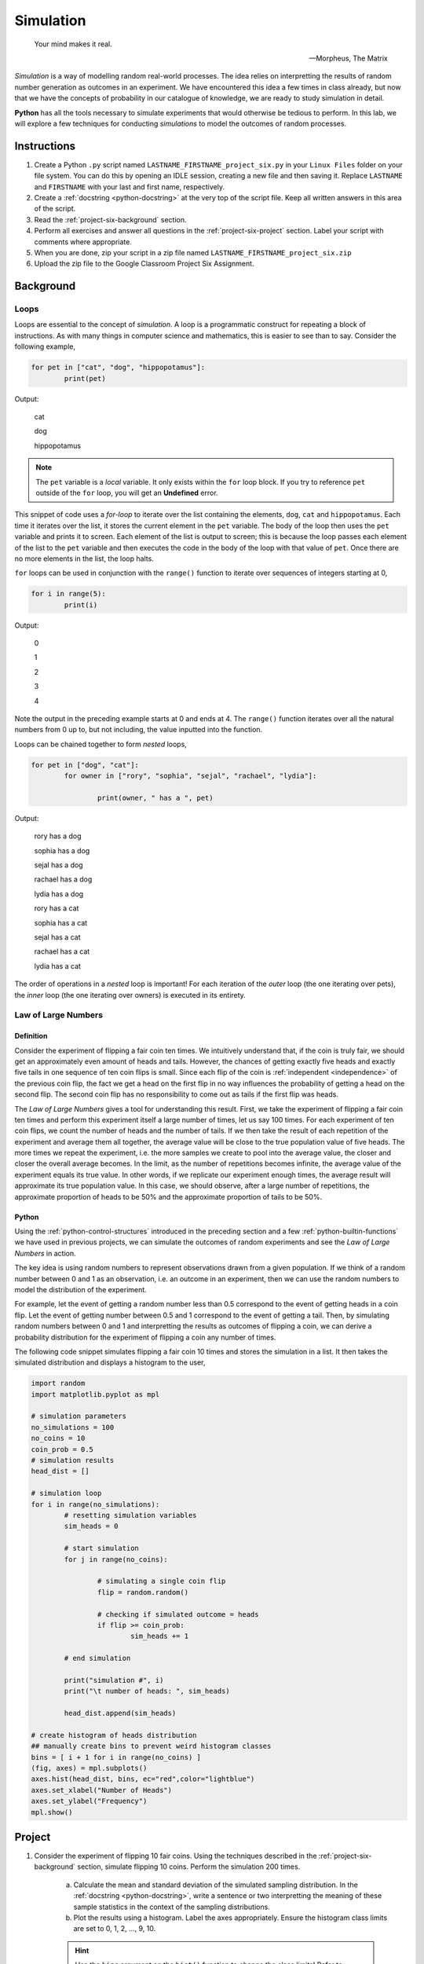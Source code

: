 .. _project-six:

==========
Simulation
==========

.. epigraph:: 
	Your mind makes it real.

	-- Morpheus, The Matrix

*Simulation* is a way of modelling random real-world processes. The idea relies on interpretting the results of random number generation as outcomes in an experiment. We have encountered this idea a few times in class already, but now that we have the concepts of probability in our catalogue of knowledge, we are ready to study simulation in detail.

**Python** has all the tools necessary to simulate experiments that would otherwise be tedious to perform. In this lab, we will explore a few techniques for conducting *simulations* to model the outcomes of random processes.

Instructions
============

1. Create a Python ``.py`` script named ``LASTNAME_FIRSTNAME_project_six.py`` in your ``Linux Files`` folder on your file system. You can do this by opening an IDLE session, creating a new file and then saving it. Replace ``LASTNAME`` and ``FIRSTNAME`` with your last and first name, respectively.

2. Create a :ref:`docstring <python-docstring>` at the very top of the script file. Keep all written answers in this area of the script.

3. Read the :ref:`project-six-background` section.

4. Perform all exercises and answer all questions in the :ref:`project-six-project` section. Label your script with comments where appropriate.

5. When you are done, zip your script in a zip file named ``LASTNAME_FIRSTNAME_project_six.zip``

6. Upload the zip file to the Google Classroom Project Six Assignment.

.. _project-six-background:

Background
==========

Loops
-----

Loops are essential to the concept of *simulation*. A loop is a programmatic construct for repeating a block of instructions. As with many things in computer science and mathematics, this is easier to see than to say. Consider the following example,

.. code:: python

	for pet in ["cat", "dog", "hippopotamus"]:
		print(pet)
		
Output:

	cat
	
	dog
	
	hippopotamus

.. note::

	The ``pet`` variable is a *local* variable. It only exists within the ``for`` loop block. If you try to reference ``pet`` outside of the ``for`` loop, you will get an **Undefined** error.
	
This snippet of code uses a *for-loop* to iterate over the list containing the elements, ``dog``, ``cat`` and ``hippopotamus``. Each time it iterates over the list, it stores the current element in the ``pet`` variable. The body of the loop then uses the ``pet`` variable and prints it to screen. Each element of the list is output to screen; this is because the loop passes each element of the list to the ``pet`` variable and then executes the code in the body of the loop with that value of ``pet``.  Once there are no more elements in the list, the loop halts.

``for`` loops can be used in conjunction with the ``range()`` function to iterate over sequences of integers starting at 0,

.. code:: python

	for i in range(5):
		print(i)

Output:

	0
	
	1
	
	2
	
	3
	
	4
	
Note the output in the preceding example starts at 0 and ends at 4. The ``range()`` function iterates over all the natural numbers from 0 up to, but not including, the value inputted into the function.  

Loops can be chained together to form *nested* loops,

.. code:: python

	for pet in ["dog", "cat"]:
		for owner in ["rory", "sophia", "sejal", "rachael", "lydia"]:
		
			print(owner, " has a ", pet)

Output:

	rory  has a  dog
	
	sophia  has a  dog
	
	sejal  has a  dog
	
	rachael  has a  dog
	
	lydia  has a  dog
	
	rory  has a  cat
	
	sophia  has a  cat
	
	sejal  has a  cat
	
	rachael  has a  cat
	
	lydia  has a  cat
	
The order of operations in a *nested* loop is important! For each iteration of the *outer* loop (the one iterating over pets), the *inner* loop (the one iterating over owners) is executed in its entirety.

Law of Large Numbers
--------------------

Definition
**********

Consider the experiment of flipping a fair coin ten times. We intuitively understand that, if the coin is truly fair, we should get an approximately even amount of heads and tails. However, the chances of getting exactly five heads and exactly five tails in one sequence of ten coin flips is small. Since each flip of the coin is :ref:`independent <independence>` of the previous coin flip, the fact we get a head on the first flip in no way influences the probability of getting a head on the second flip. The second coin flip has no responsibility to come out as tails if the first flip was heads.

The *Law of Large Numbers* gives a tool for understanding this result. First, we take the experiment of flipping a fair coin ten times and perform this experiment itself a large number of times, let us say 100 times. For each experiment of ten coin flips, we count the number of heads and the number of tails. If we then take the result of each repetition of the experiment and average them all together, the average value will be close to the true population value of five heads. The more times we repeat the experiment, i.e. the more samples we create to pool into the average value, the closer and closer the overall average becomes. In the limit, as the number of repetitions becomes infinite, the average value of the experiment equals its true value. In other words, if we replicate our experiment enough times, the average result will approximate its true population value. In this case, we should observe, after a large number of repetitions, the approximate proportion of heads to be 50% and the approximate proportion of tails to be 50%.

Python
******

Using the :ref:`python-control-structures` introduced in the preceding section and a few :ref:`python-builtin-functions` we have used in previous projects, we can simulate the outcomes of random experiments and see the *Law of Large Numbers* in action. 

The key idea is using random numbers to represent observations drawn from a given population. If we think of a random number between 0 and 1 as an observation, i.e. an outcome in an experiment, then we can use the random numbers to model the distribution of the experiment. 

For example, let the event of getting a random number less than 0.5 correspond to the event of getting heads in a coin flip. Let the event of getting number between 0.5 and 1 correspond to the event of getting a tail. Then, by simulating random numbers between 0 and 1 and interpretting the results as outcomes of flipping a coin, we can derive a probability distribution for the experiment of flipping a coin any number of times.

The following code snippet simulates flipping a fair coin 10 times and stores the simulation in a list. It then takes the simulated distribution and displays a histogram to the user,

.. code:: python

	import random
	import matplotlib.pyplot as mpl

	# simulation parameters
	no_simulations = 100
	no_coins = 10
	coin_prob = 0.5
	# simulation results
	head_dist = []

	# simulation loop
	for i in range(no_simulations):
	    	# resetting simulation variables
		sim_heads = 0
		
		# start simulation
		for j in range(no_coins):
		
			# simulating a single coin flip
			flip = random.random()

			# checking if simulated outcome = heads
			if flip >= coin_prob:
				sim_heads += 1 
				
		# end simulation
				
		print("simulation #", i)
		print("\t number of heads: ", sim_heads)
		
		head_dist.append(sim_heads)
	
	# create histogram of heads distribution
	## manually create bins to prevent weird histogram classes
	bins = [ i + 1 for i in range(no_coins) ]
	(fig, axes) = mpl.subplots()
	axes.hist(head_dist, bins, ec="red",color="lightblue")
	axes.set_xlabel("Number of Heads")
	axes.set_ylabel("Frequency")
	mpl.show()

.. _project-six-project:

Project
=======

1. Consider the experiment of flipping 10 fair coins. Using the techniques described in the :ref:`project-six-background` section, simulate flipping 10 coins. Perform the simulation 200 times. 

	a. Calculate the mean and standard deviation of the simulated sampling distribution. In the :ref:`docstring <python-docstring>`, write a sentence or two interpretting the meaning of these sample statistics in the context of the sampling distributions.

	b. Plot the results using a histogram. Label the axes appropriately. Ensure the histogram class limits are set to 0, 1, 2, ..., 9, 10.

	.. hint:: 

		Use the ``bins`` argument on the ``hist()`` function to change the class limits! Refer to :ref:`project-two` for more information on changing the histogram class limits!

	c. In the :ref:`docstring <python-docstring>`, describe the simulated distribution in a few sentences. What value is the distribution centered around? What type of shape does the distribution have? Of what theorem in statistics is this an example?

	d. In the :ref:`docstring <python-docstring>`, answer the following question: What would happen to the distribution if you increased the number of coins being flipped? What features mentioned in *part c* would change? What features would stay the same?

	.. hint::

		Test it out yourself by changing the number of coins in your code!

	e. In the :ref:`docstring <python-docstring>`, answer the following question: What would happen to the shape of the distribution if you increased the number of simulations being performed? What features mentioned in *part c* would change? What features would stay the same?
	    
	.. hint::

		Test it out yourself by changing the number of simulations in your code!

	f. In the :ref:`docstring <python-docstring>`, answer the following question: What would happen to the shape of the distribution if you flipped an *unfair* coin, i.e. what would happen if you changed the probability of getting a head? What features mentioned in *part c* would change? What features would stay the same?

	.. hint::

		Test it out yourself by changing the probability of getting heads in your code!

	g. In the :ref:`docstring <python-docstring>`, answer the following question: Based on the results of your simulation, what is the probability of observing 9 or more heads in a series of 10 coin flips?

2. Approximately 2% of the world's population has blonde hair. Consider the experiment of selecting 30 people at random from the world's population and recording the number of people in the sample with blonde hair. Using the techniques described in the :ref:`project-six-background` section, simulate the hair color of a sample of 30 people. Perform the simulation 500 times.

	a. Calculate the mean and standard deviation of the simulated sampling distribution. In the :ref:`docstring <python-docstring>`, write a sentence or two interpretting the meaning of these sample statistics in the context of the sampling distributions.

	b. Plot the results using a histogram. Label the axes appropriately. Ensure the histogram class limits are set to 0, 1, 2, 3, ..., 29, 30.

	c. In the :ref:`docstring <python-docstring>`, describe the simulated distribution in a few sentences. What value is the distribution centered around? What type of shape does the distribution have? 

	d. In the :ref:`docstring <python-docstring>`, answer the following question: What happens to the variation in the simulation distribution as you increase the number of people sampled?

	e. In the :ref:`docstring <python-docstring>`, answer the following question: What happens to the variation in the simulation distribution as you increase the number of simulations?


3. Consider the experiment of rolling 10 six-sided die. Using the techniques described in the :ref:`project_six_background` section, simulate 10 rolls of a six-sided die. Perform the simulation 500 times.

.. hint::

	This one is easier to simulate if you use ``randint()`` instead of ``random()``!
	
	a. Calculate the mean and standard deviation of the simulated sampling distribution. In the :ref:`docstring <python-docstring>`, write a sentence or two interpretting the meaning of these sample statistics in the context of the sampling distributions.

	b. Plot the results using a histogram. Label the axes appropriately. Ensure the histogram class limits are set to 1, 2, 3, 4, 5, 6.

	c. In the :ref:`docstring <python-docstring>`, describe the simulated distribution in a few sentences. What value is the distribution centered around? What type of shape does the distribution have? Of what theorem in statistics is this an example?

	d. In the :ref:`docstring <python-docstring>`, answer the following question: what would happen to the shape of the distribution if you simulated rolling a 12-sided die instead of a six-sided die? What features mentioned in *part c* would change? What features would stay the same?
